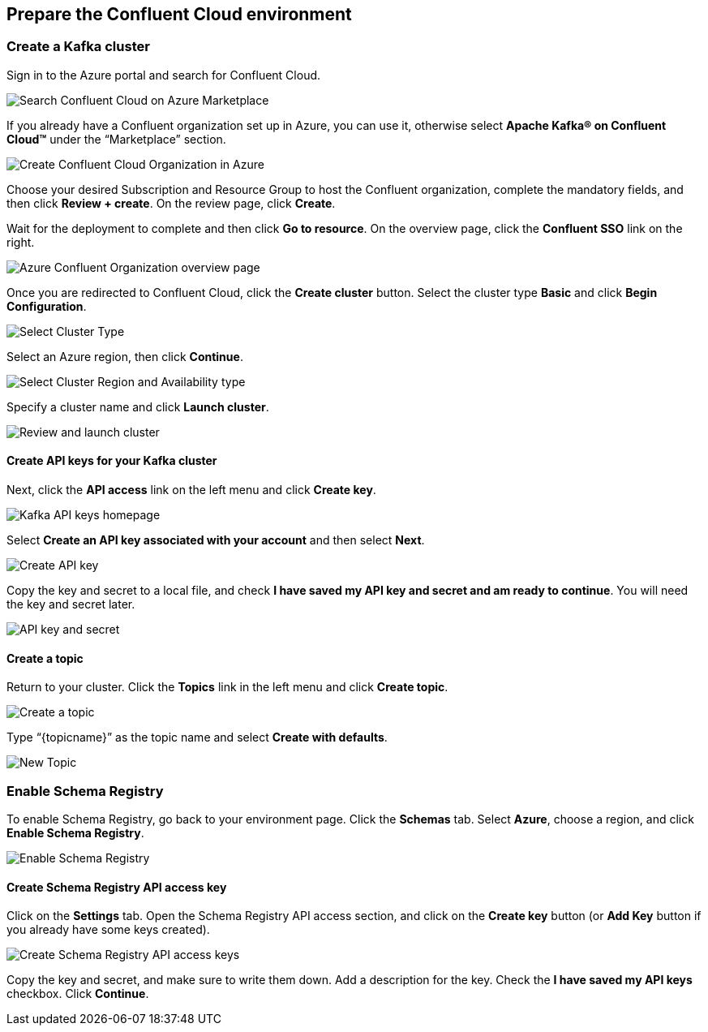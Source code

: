 == Prepare the Confluent Cloud environment

=== Create a Kafka cluster

Sign in to the Azure portal and search for Confluent Cloud.

image::./images/search-confluent-cloud-1536x300.png[Search Confluent Cloud on Azure Marketplace]


If you already have a Confluent organization set up in Azure, you can use it, otherwise select *Apache Kafka® on Confluent Cloud™* under the “Marketplace” section.

image::./images/create-confluent-organization-1417x1536.png[Create Confluent Cloud Organization in Azure]



Choose your desired Subscription and Resource Group to host the Confluent organization, complete the mandatory fields, and then click *Review + create*. On the review page, click *Create*.

Wait for the deployment to complete and then click *Go to resource*. On the overview page, click the *Confluent SSO* link on the right.

image::./images/overview-page-1536x721.png[Azure Confluent Organization overview page]

Once you are redirected to Confluent Cloud, click the *Create cluster* button. Select the cluster type *Basic* and click *Begin Configuration*.

image::./images/select-cluster-type-1536x1328.png[Select Cluster Type]


Select an Azure region, then click *Continue*.

image::./images/select-region-timezone.png[Select Cluster Region and Availability type]


Specify a cluster name and click *Launch cluster*.

image::./images/review-and-launch-cluster-1536x1325.png[Review and launch cluster]

==== Create API keys for your Kafka cluster
Next, click the *API access* link on the left menu and click *Create key*.

image::./images/kafka-api-keys-homepage-1536x768.png[Kafka API keys homepage]


Select *Create an API key associated with your account* and then select *Next*.

image::./images/create-api-key-1536x847.png[Create API key]


Copy the key and secret to a local file, and check *I have saved my API key and secret and am ready to continue*. You will need the key and secret later.

image::./images/api-key-and-secret-1-1536x1185.png[API key and secret]


==== Create a topic
Return to your cluster. Click the *Topics* link in the left menu and click *Create topic*.

image::./images/create-a-topic-1536x695.png[Create a topic]

Type “{topicname}” as the topic name and select *Create with defaults*.

image::./images/new-topic-2-1024x639.png[New Topic]


=== Enable Schema Registry
To enable Schema Registry, go back to your environment page. Click the *Schemas* tab. Select *Azure*, choose a region, and click *Enable Schema Registry*.

image::./images/enable-schema-registry-1536x779.png[Enable Schema Registry]


==== Create Schema Registry API access key
Click on the *Settings* tab. Open the Schema Registry API access section, and click on the *Create key* button (or *Add Key* button if you already have some keys created).

image::./images/create-schema-registry-api-access-key-1536x860.png[Create Schema Registry API access keys]

Copy the key and secret, and make sure to write them down. Add a description for the key. Check the *I have saved my API keys* checkbox. Click *Continue*.


